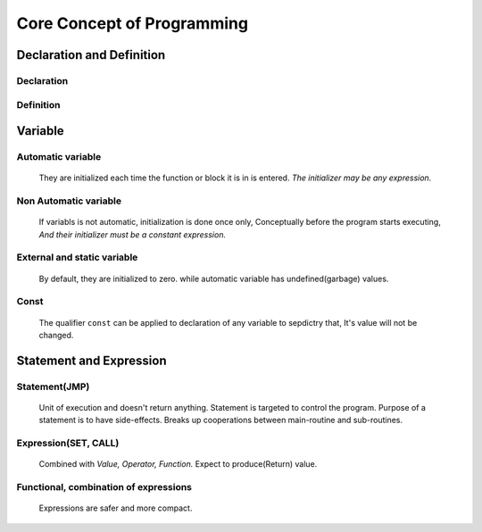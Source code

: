 Core Concept of Programming
===========================

Declaration and Definition
--------------------------

Declaration
^^^^^^^^^^^
   

Definition
^^^^^^^^^^

Variable
--------

Automatic variable
^^^^^^^^^^^^^^^^^^
   They are initialized each time the function or block it is in is entered.
   *The initializer may be any expression.*

Non Automatic variable
^^^^^^^^^^^^^^^^^^^^^^
   If variabls is not automatic, initialization is done once only,
   Conceptually before the program starts executing,
   *And their initializer must be a constant expression.*

External and static variable
^^^^^^^^^^^^^^^^^^^^^^^^^^^^
   By default, they are initialized to zero.
   while automatic variable has undefined(garbage) values.

Const
^^^^^
   The qualifier ``const`` can be applied to declaration of any variable to sepdictry that,
   It's value will not be changed.

Statement and Expression
------------------------

Statement(JMP)
^^^^^^^^^^^^^^
   Unit of execution and doesn't return anything.
   Statement is targeted to control the program.
   Purpose of a statement is to have side-effects.
   Breaks up cooperations between main-routine and sub-routines.

Expression(SET, CALL)
^^^^^^^^^^^^^^^^^^^^^
   Combined with *Value, Operator, Function.*
   Expect to produce(Return) value.

Functional, combination of expressions
^^^^^^^^^^^^^^^^^^^^^^^^^^^^^^^^^^^^^^
   Expressions are safer and more compact.
   
